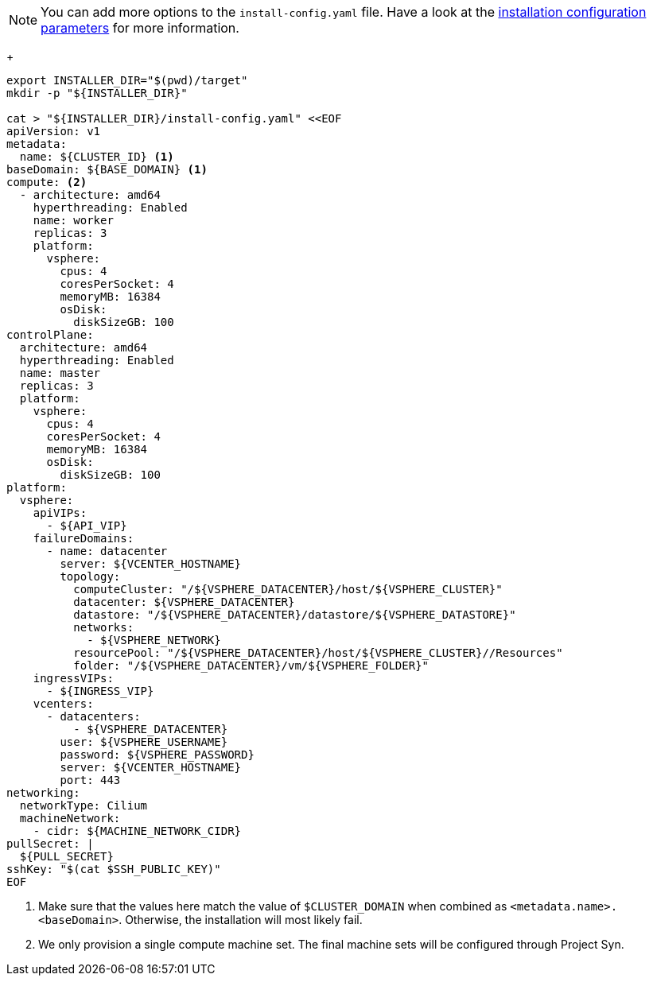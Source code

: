 [NOTE]
====
You can add more options to the `install-config.yaml` file.
Have a look at the https://docs.openshift.com/container-platform/latest/installing/installing_vsphere/installing-vsphere-installer-provisioned-customizations.html#installation-configuration-parameters_installing-vsphere-installer-provisioned-customizations[installation configuration parameters] for more information.
====
+
[source,bash]
----
export INSTALLER_DIR="$(pwd)/target"
mkdir -p "${INSTALLER_DIR}"

cat > "${INSTALLER_DIR}/install-config.yaml" <<EOF
apiVersion: v1
metadata:
  name: ${CLUSTER_ID} <1>
baseDomain: ${BASE_DOMAIN} <1>
compute: <2>
  - architecture: amd64
    hyperthreading: Enabled
    name: worker
    replicas: 3
    platform:
      vsphere:
        cpus: 4
        coresPerSocket: 4
        memoryMB: 16384
        osDisk:
          diskSizeGB: 100
controlPlane:
  architecture: amd64
  hyperthreading: Enabled
  name: master
  replicas: 3
  platform:
    vsphere:
      cpus: 4
      coresPerSocket: 4
      memoryMB: 16384
      osDisk:
        diskSizeGB: 100
platform:
  vsphere:
    apiVIPs:
      - ${API_VIP}
    failureDomains:
      - name: datacenter
        server: ${VCENTER_HOSTNAME}
        topology:
          computeCluster: "/${VSPHERE_DATACENTER}/host/${VSPHERE_CLUSTER}"
          datacenter: ${VSPHERE_DATACENTER}
          datastore: "/${VSPHERE_DATACENTER}/datastore/${VSPHERE_DATASTORE}"
          networks:
            - ${VSPHERE_NETWORK}
          resourcePool: "/${VSPHERE_DATACENTER}/host/${VSPHERE_CLUSTER}//Resources"
          folder: "/${VSPHERE_DATACENTER}/vm/${VSPHERE_FOLDER}"
    ingressVIPs:
      - ${INGRESS_VIP}
    vcenters:
      - datacenters:
          - ${VSPHERE_DATACENTER}
        user: ${VSPHERE_USERNAME}
        password: ${VSPHERE_PASSWORD}
        server: ${VCENTER_HOSTNAME}
        port: 443
networking:
  networkType: Cilium
  machineNetwork:
    - cidr: ${MACHINE_NETWORK_CIDR}
pullSecret: |
  ${PULL_SECRET}
sshKey: "$(cat $SSH_PUBLIC_KEY)"
EOF
----
<1> Make sure that the values here match the value of `$CLUSTER_DOMAIN` when combined as `<metadata.name>.<baseDomain>`.
Otherwise, the installation will most likely fail.
<2> We only provision a single compute machine set.
The final machine sets will be configured through Project Syn.
